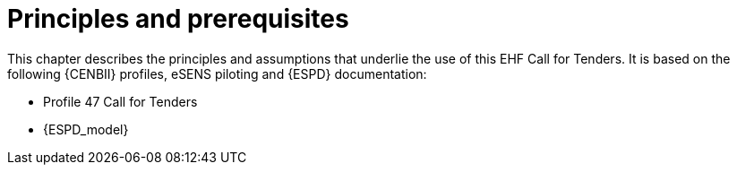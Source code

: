 
= Principles and prerequisites

This chapter describes the principles and assumptions that underlie the use of this EHF Call for Tenders. It is based on the following {CENBII} profiles, eSENS piloting and {ESPD} documentation:

* Profile 47 Call for Tenders
* {ESPD_model}
